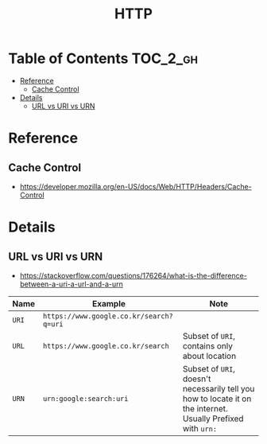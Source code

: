 #+TITLE: HTTP

* Table of Contents :TOC_2_gh:
 - [[#reference][Reference]]
   - [[#cache-control][Cache Control]]
 - [[#details][Details]]
   - [[#url-vs-uri-vs-urn][URL vs URI vs URN]]

* Reference
** Cache Control
- https://developer.mozilla.org/en-US/docs/Web/HTTP/Headers/Cache-Control

* Details
** URL vs URI vs URN
- https://stackoverflow.com/questions/176264/what-is-the-difference-between-a-uri-a-url-and-a-urn

| Name  | Example                                 | Note                                                                                                         |
|-------+-----------------------------------------+--------------------------------------------------------------------------------------------------------------|
| ~URI~ | ~https://www.google.co.kr/search?q=uri~ |                                                                                                              |
| ~URL~ | ~https://www.google.co.kr/search~       | Subset of ~URI~, contains only about location                                                                |
| ~URN~ | ~urn:google:search:uri~                 | Subset of ~URI~, doesn't necessarily tell you how to locate it on the internet. Usually Prefixed with ~urn:~ |


[[file:img/screenshot_2017-06-03_15-46-11.png]]
